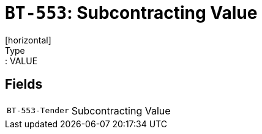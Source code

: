 = `BT-553`: Subcontracting Value
[horizontal]
Type:: VALUE
== Fields
[horizontal]
  `BT-553-Tender`:: Subcontracting Value
